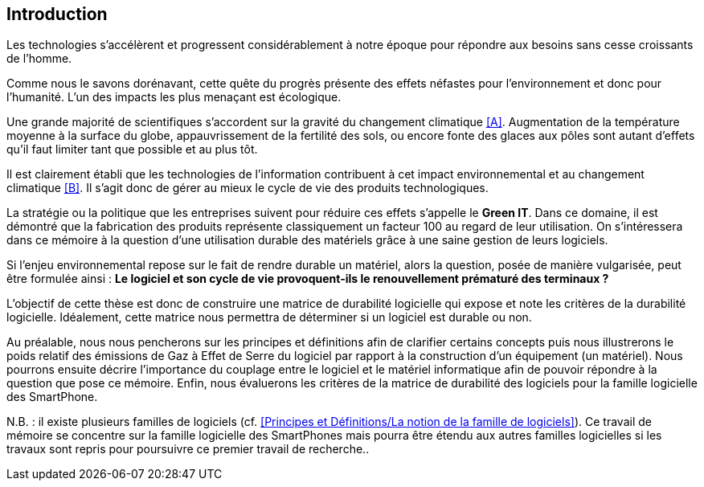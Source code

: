 <<<
== Introduction


Les technologies s'accélèrent et progressent considérablement à notre époque pour répondre aux besoins sans cesse croissants de l'homme.


Comme nous le savons dorénavant, cette quête du progrès présente des effets néfastes pour l'environnement et donc pour l'humanité. L'un des impacts les plus menaçant est écologique.


Une grande majorité de scientifiques s'accordent sur la gravité du changement climatique <<A>>. Augmentation de la température moyenne à la surface du globe, appauvrissement de la fertilité des sols, ou encore fonte des glaces aux pôles sont autant d'effets qu'il faut limiter tant que possible et au plus tôt.


Il est clairement établi que les technologies de l'information contribuent à cet impact environnemental et au changement climatique <<B>>. Il s'agit donc de gérer au mieux le cycle de vie des produits technologiques.


La stratégie ou la politique que les entreprises suivent pour réduire ces effets s'appelle le *Green IT*. Dans ce domaine, il est démontré que la fabrication des produits représente classiquement un facteur 100 au regard de leur utilisation. On s'intéressera dans ce mémoire à la question d'une utilisation durable des matériels grâce à une saine gestion de leurs logiciels.


Si l'enjeu environnemental repose sur le fait de rendre durable un matériel, alors la question, posée de manière vulgarisée, peut être formulée ainsi : *Le logiciel et son cycle de vie provoquent-ils le renouvellement prématuré des terminaux ?*


L'objectif de cette thèse est donc de construire une matrice de durabilité logicielle qui expose et note les critères de la durabilité logicielle. Idéalement, cette matrice nous permettra de déterminer si un logiciel est durable ou non.

 
Au préalable, nous nous pencherons sur les principes et définitions afin de clarifier certains concepts puis nous illustrerons le poids relatif des émissions de Gaz à Effet de Serre du logiciel par rapport à la construction d'un équipement (un matériel). Nous pourrons ensuite décrire l'importance du couplage entre le logiciel et le matériel informatique afin de pouvoir répondre à la question que pose ce mémoire. Enfin, nous évaluerons les critères de la matrice de durabilité des logiciels pour la famille logicielle des SmartPhone.


N.B. : il existe plusieurs familles de logiciels (cf. <<Principes et Définitions/La notion de la famille de logiciels>>). Ce travail de mémoire se concentre sur la famille logicielle des SmartPhones mais pourra être étendu aux autres familles logicielles si les travaux sont repris pour poursuivre ce premier travail de recherche..
